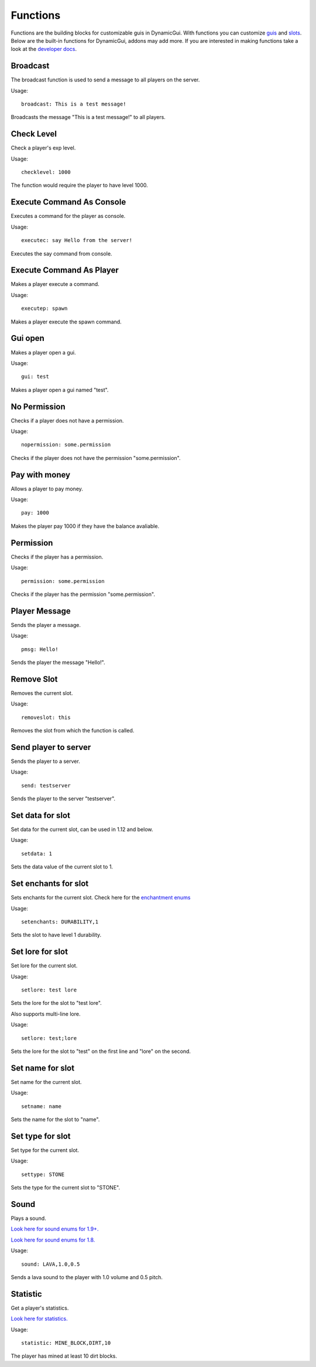 Functions
=========

Functions are the building blocks for customizable guis in DynamicGui.
With functions you can customize `guis <../gui>`_ and `slots <../slot>`_.
Below are the built-in functions for DynamicGui, addons may add more.
If you are interested in making functions take a look at the `developer docs <../functionapi>`_.

=========
Broadcast
=========

The broadcast function is used to send a message to all players on the server.

Usage::

   broadcast: This is a test message!

Broadcasts the message "This is a test message!" to all players.

===========
Check Level
===========

Check a player's exp level.

Usage::

   checklevel: 1000 
   
The function would require the player to have level 1000.


==========================
Execute Command As Console
==========================

Executes a command for the player as console.

Usage::

   executec: say Hello from the server!

Executes the say command from console.


==========================
Execute Command As Player
==========================

Makes a player execute a command.

Usage::

   executep: spawn

Makes a player execute the spawn command.


========
Gui open
========

Makes a player open a gui.

Usage::

   gui: test

Makes a player open a gui named "test".


=============
No Permission
=============

Checks if a player does not have a permission.

Usage::

   nopermission: some.permission

Checks if the player does not have the permission "some.permission".


==============
Pay with money
==============

Allows a player to pay money.

Usage::

   pay: 1000

Makes the player pay 1000 if they have the balance avaliable.


==========
Permission
==========

Checks if the player has a permission.

Usage::
   
   permission: some.permission

Checks if the player has the permission "some.permission".


==============
Player Message
==============

Sends the player a message.

Usage::
   
   pmsg: Hello!
   
Sends the player the message "Hello!".


===========
Remove Slot
===========

Removes the current slot.

Usage::

   removeslot: this
 
Removes the slot from which the function is called.


=====================
Send player to server
=====================

Sends the player to a server.

Usage::

   send: testserver
   
Sends the player to the server "testserver".


================
Set data for slot
================

Set data for the current slot, can be used in 1.12 and below.

Usage::

   setdata: 1
   
Sets the data value of the current slot to 1.


====================
Set enchants for slot
====================

Sets enchants for the current slot.
Check here for the `enchantment enums <https://hub.spigotmc.org/javadocs/spigot/org/bukkit/enchantments/Enchantment.html>`_

Usage::

   setenchants: DURABILITY,1

Sets the slot to have level 1 durability.

================
Set lore for slot
================

Set lore for the current slot.

Usage::

   setlore: test lore
   
Sets the lore for the slot to "test lore".

Also supports multi-line lore.

Usage::

   setlore: test;lore
   
Sets the lore for the slot to "test" on the first line and "lore" on the second.

================
Set name for slot
================

Set name for the current slot.

Usage::
   
   setname: name

Sets the name for the slot to "name".


================
Set type for slot
================

Set type for the current slot.

Usage::

  settype: STONE

Sets the type for the current slot to "STONE".


=====
Sound
=====

Plays a sound.

`Look here for sound enums for 1.9+. <https://hub.spigotmc.org/javadocs/spigot/index.html?overview-summary.html>`_

`Look here for sound enums for 1.8. <https://jd.bukkit.org/org/bukkit/Sound.html>`_

Usage::

   sound: LAVA,1.0,0.5
   
Sends a lava sound to the player with 1.0 volume and 0.5 pitch.
   

=========
Statistic
=========

Get a player's statistics.

`Look here for statistics. <https://hub.spigotmc.org/javadocs/spigot/org/bukkit/Statistic.html>`_

Usage::

   statistic: MINE_BLOCK,DIRT,10
   
The player has mined at least 10 dirt blocks.
